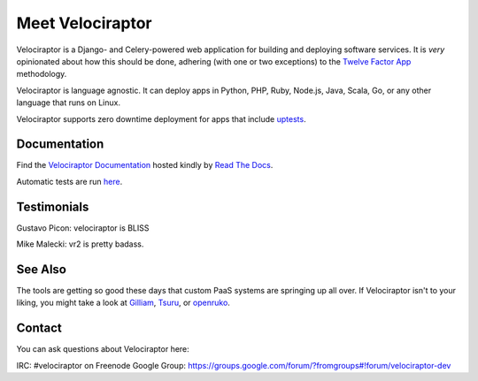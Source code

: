 Meet Velociraptor
=================

Velociraptor is a Django- and Celery-powered web application for building and
deploying software services.  It is *very* opinionated about how this should be
done, adhering (with one or two exceptions) to the `Twelve Factor App`_
methodology.

Velociraptor is language agnostic.  It can deploy apps in Python, PHP, Ruby,
Node.js, Java, Scala, Go, or any other language that runs on Linux.

Velociraptor supports zero downtime deployment for apps that include
`uptests <http://velociraptor.readthedocs.org/en/latest/uptests.html>`_.

Documentation
~~~~~~~~~~~~~

Find the `Velociraptor Documentation
<http://velociraptor.readthedocs.org/en/latest/>`_ hosted kindly
by `Read The Docs <https://readthedocs.org>`_.

Automatic tests are run `here <https://drone.io/bitbucket.org/yougov>`_.

Testimonials
~~~~~~~~~~~~

Gustavo Picon: velociraptor is BLISS

Mike Malecki: vr2 is pretty badass.

See Also
~~~~~~~~

The tools are getting so good these days that custom PaaS systems are springing
up all over.  If Velociraptor isn't to your liking, you might take a look at
Gilliam_, Tsuru_, or openruko_.

Contact
~~~~~~~

You can ask questions about Velociraptor here:

IRC: #velociraptor on Freenode
Google Group: https://groups.google.com/forum/?fromgroups#!forum/velociraptor-dev

.. _Twelve Factor App: http://www.12factor.net/
.. _Google Group: https://groups.google.com/forum/?fromgroups#!forum/velociraptor-dev
.. _Gilliam: http://gilliam.github.io/
.. _Tsuru: http://docs.tsuru.io/en/latest/
.. _openruko: https://github.com/openruko
